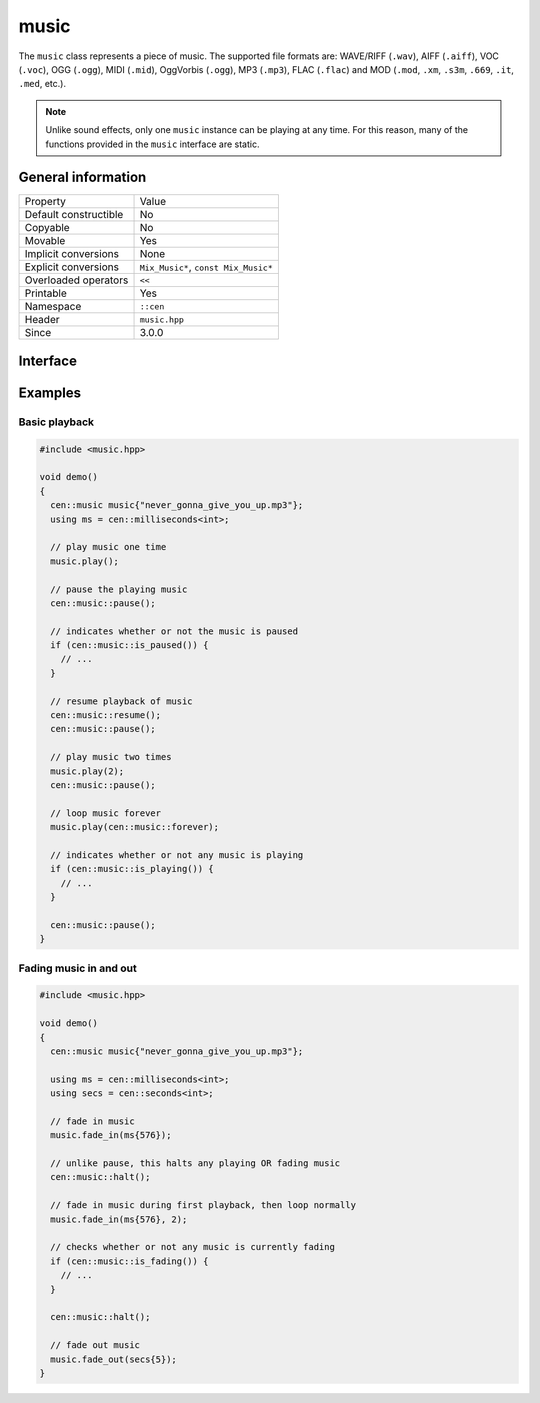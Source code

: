 music
=====

The ``music`` class represents a piece of music. The supported file formats are: WAVE/RIFF (``.wav``), 
AIFF (``.aiff``), VOC (``.voc``), OGG (``.ogg``), MIDI (``.mid``), OggVorbis (``.ogg``), MP3 (``.mp3``),
FLAC (``.flac``) and MOD (``.mod``, ``.xm``, ``.s3m``, ``.669``, ``.it``, ``.med``, etc.).

.. note::

  Unlike sound effects, only one ``music`` instance can be playing at any time. For this reason, many of the 
  functions provided in the ``music`` interface are static.

General information
-------------------

======================  =========================================
  Property               Value
----------------------  -----------------------------------------
Default constructible    No
Copyable                 No
Movable                  Yes
Implicit conversions     None
Explicit conversions     ``Mix_Music*``, ``const Mix_Music*``
Overloaded operators     ``<<``
Printable                Yes
Namespace                ``::cen``
Header                   ``music.hpp``
Since                    3.0.0
======================  =========================================

Interface
---------

.. doxygenclass:: cen::music
  :members:
  :undoc-members:
  :outline:
  :no-link:

Examples
--------

Basic playback
~~~~~~~~~~~~~~

.. code-block:: C++

  
  #include <music.hpp>

  void demo()
  {
    cen::music music{"never_gonna_give_you_up.mp3"};
    using ms = cen::milliseconds<int>;

    // play music one time
    music.play();

    // pause the playing music
    cen::music::pause();

    // indicates whether or not the music is paused
    if (cen::music::is_paused()) {
      // ...
    }

    // resume playback of music
    cen::music::resume();
    cen::music::pause();

    // play music two times
    music.play(2);
    cen::music::pause();

    // loop music forever
    music.play(cen::music::forever);

    // indicates whether or not any music is playing
    if (cen::music::is_playing()) {
      // ...
    }

    cen::music::pause();
  }

Fading music in and out
~~~~~~~~~~~~~~~~~~~~~~~

.. code-block:: C++

  #include <music.hpp>

  void demo()
  {
    cen::music music{"never_gonna_give_you_up.mp3"};

    using ms = cen::milliseconds<int>;
    using secs = cen::seconds<int>;

    // fade in music
    music.fade_in(ms{576});

    // unlike pause, this halts any playing OR fading music
    cen::music::halt();

    // fade in music during first playback, then loop normally
    music.fade_in(ms{576}, 2);

    // checks whether or not any music is currently fading
    if (cen::music::is_fading()) {
      // ...
    }

    cen::music::halt();

    // fade out music
    music.fade_out(secs{5});
  }
